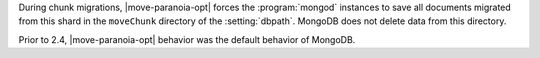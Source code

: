 During chunk migrations, |move-paranoia-opt| forces the
:program:`mongod` instances to save all documents migrated from this
shard in the ``moveChunk`` directory of the :setting:`dbpath`. MongoDB
does not delete data from this directory.

Prior to 2.4, |move-paranoia-opt| behavior was the default behavior of
MongoDB.

